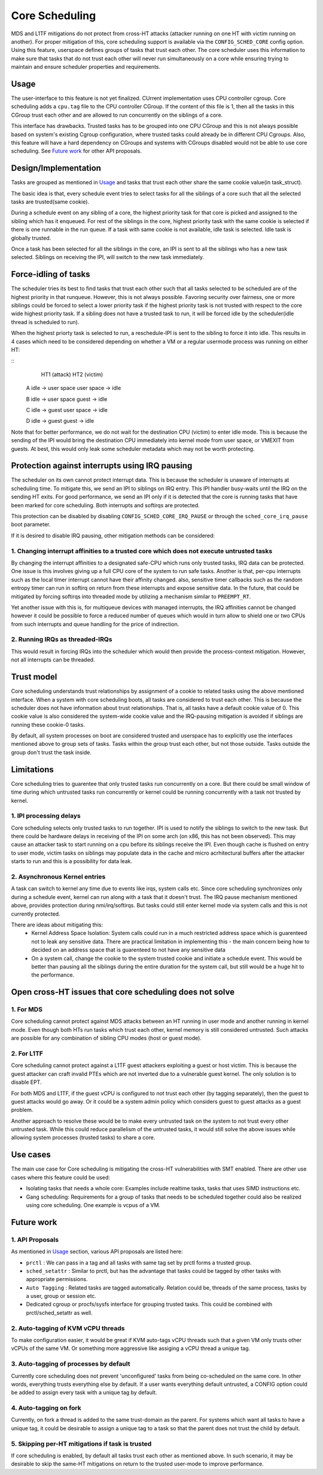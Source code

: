 Core Scheduling
================
MDS and L1TF mitigations do not protect from cross-HT attacks (attacker running
on one HT with victim running on another). For proper mitigation of this,
core scheduling support is available via the ``CONFIG_SCHED_CORE`` config option.
Using this feature, userspace defines groups of tasks that trust each other.
The core scheduler uses this information to make sure that tasks that do not
trust each other will never run simultaneously on a core while ensuring trying
to maintain and ensure scheduler properties and requirements.

Usage
-----
The user-interface to this feature is not yet finalized. CUrrent implementation
uses CPU controller cgroup. Core scheduling adds a ``cpu.tag`` file to the CPU
controller CGroup. If the content of this file is 1, then all the tasks in this
CGroup trust each other and are allowed to run concurrently on the siblings of
a core.

This interface has drawbacks. Trusted tasks has to be grouped into one CPU CGroup
and this is not always possible based on system's existing Cgroup configuration,
where trusted tasks could already be in different CPU Cgroups. Also, this feature
will have a hard dependency on CGroups and systems with CGroups disabled would not
be able to use core scheduling. See `Future work`_ for other API proposals.

Design/Implementation
---------------------
Tasks are grouped as mentioned in `Usage`_ and tasks that trust each other
share the same cookie value(in task_struct).

The basic idea is that, every schedule event tries to select tasks for all the
siblings of a core such that all the selected tasks are trusted(same cookie).

During a schedule event on any sibling of a core, the highest priority task for
that core is picked and assigned to the sibling which has it enqueued. For rest of
the siblings in the core, highest priority task with the same cookie is selected if
there is one runnable in the run queue. If a task with same cookie is not available,
idle task is selected. Idle task is globally trusted.

Once a task has been selected for all the siblings in the core, an IPI is sent to
all the siblings who has a new task selected. Siblings on receiving the IPI, will
switch to the new task immediately.

Force-idling of tasks
---------------------
The scheduler tries its best to find tasks that trust each other such that all
tasks selected to be scheduled are of the highest priority in that runqueue.
However, this is not always possible. Favoring security over fairness, one or
more siblings could be forced to select a lower priority task if the highest
priority task is not trusted with respect to the core wide highest priority task.
If a sibling does not have a trusted task to run, it will be forced idle by the
scheduler(idle thread is scheduled to run).

When the highest priorty task is selected to run, a reschedule-IPI is sent to
the sibling to force it into idle. This results in 4 cases which need to be
considered depending on whether a VM or a regular usermode process was running
on either HT:

::
          HT1 (attack)            HT2 (victim)
   
   A      idle -> user space      user space -> idle
   
   B      idle -> user space      guest -> idle
   
   C      idle -> guest           user space -> idle
   
   D      idle -> guest           guest -> idle

Note that for better performance, we do not wait for the destination CPU
(victim) to enter idle mode.  This is because the sending of the IPI would
bring the destination CPU immediately into kernel mode from user space, or
VMEXIT from guests. At best, this would only leak some scheduler metadata which
may not be worth protecting.

Protection against interrupts using IRQ pausing
-----------------------------------------------
The scheduler on its own cannot protect interrupt data. This is because the
scheduler is unaware of interrupts at scheduling time. To mitigate this, we
send an IPI to siblings on IRQ entry. This IPI handler busy-waits until the IRQ
on the sending HT exits. For good performance, we send an IPI only if it is
detected that the core is running tasks that have been marked for
core scheduling. Both interrupts and softirqs are protected.

This protection can be disabled by disabling ``CONFIG_SCHED_CORE_IRQ_PAUSE`` or
through the ``sched_core_irq_pause`` boot parameter.

If it is desired to disable IRQ pausing, other mitigation methods can be considered:

1. Changing interrupt affinities to a trusted core which does not execute untrusted tasks
^^^^^^^^^^^^^^^^^^^^^^^^^^^^^^^^^^^^^^^^^^^^^^^^^^^^^^^^^^^^^^^^^^^^^^^^^^^^^^^^^^^^^^^^^
By changing the interrupt affinities to a designated safe-CPU which runs
only trusted tasks, IRQ data can be protected. One issue is this involves
giving up a full CPU core of the system to run safe tasks. Another is that,
per-cpu interrupts such as the local timer interrupt cannot have their
affinity changed. also, sensitive timer callbacks such as the random entropy timer
can run in softirq on return from these interrupts and expose sensitive
data. In the future, that could be mitigated by forcing softirqs into threaded
mode by utilizing a mechanism similar to ``PREEMPT_RT``.

Yet another issue with this is, for multiqueue devices with managed
interrupts, the IRQ affinities cannot be changed however it could be
possible to force a reduced number of queues which would in turn allow to
shield one or two CPUs from such interrupts and queue handling for the price
of indirection.

2. Running IRQs as threaded-IRQs
^^^^^^^^^^^^^^^^^^^^^^^^^^^^^^^^
This would result in forcing IRQs into the scheduler which would then provide
the process-context mitigation. However, not all interrupts can be threaded.

Trust model
-----------
Core scheduling understands trust relationships by assignment of a cookie to
related tasks using the above mentioned interface.  When a system with core
scheduling boots, all tasks are considered to trust each other. This is because
the scheduler does not have information about trust relationships. That is, all
tasks have a default cookie value of 0. This cookie value is also considered
the system-wide cookie value and the IRQ-pausing mitigation is avoided if
siblings are running these cookie-0 tasks.

By default, all system processes on boot are considered trusted and userspace
has to explicitly use the interfaces mentioned above to group sets of tasks.
Tasks within the group trust each other, but not those outside. Tasks outside
the group don't trust the task inside.

Limitations
-----------
Core scheduling tries to guarentee that only trusted tasks run concurrently on a
core. But there could be small window of time during which untrusted tasks run
concurrently or kernel could be running concurrently with a task not trusted by
kernel.

1. IPI processing delays
^^^^^^^^^^^^^^^^^^^^^^^^
Core scheduling selects only trusted tasks to run together. IPI is used to notify
the siblings to switch to the new task. But there could be hardware delays in
receiving of the IPI on some arch (on x86, this has not been observed). This may
cause an attacker task to start running on a cpu before its siblings receive the
IPI. Even though cache is flushed on entry to user mode, victim tasks on siblings
may populate data in the cache and micro acrhitectural buffers after the attacker
starts to run and this is a possibility for data leak.

2. Asynchronous Kernel entries
^^^^^^^^^^^^^^^^^^^^^^^^^^^^^^
A task can switch to kernel any time due to events like irqs, system calls etc.
Since core scheduling synchronizes only during a schedule event, kernel can run
along with a task that it doesn't trust. The IRQ pause mechanism mentioned above,
provides protection during nmi/irq/softirqs. But tasks could still enter kernel
mode via system calls and this is not currently protected.

There are ideas about mitigating this:
 - Kernel Address Space Isolation: System calls could run in a much restricted
   address space which is guarenteed not to leak any sensitive data. There are
   practical limitation in implementing this - the main concern being how to
   decided on an address space that is guarenteed to not have any sensitive
   data
 - On a system call, change the cookie to the system trusted cookie and initiate
   a schedule event. This would be better than pausing all the siblings during
   the entire duration for the system call, but still would be a huge hit to the
   performance.

Open cross-HT issues that core scheduling does not solve
--------------------------------------------------------
1. For MDS
^^^^^^^^^^
Core scheduling cannot protect against MDS attacks between an HT running in
user mode and another running in kernel mode. Even though both HTs run tasks
which trust each other, kernel memory is still considered untrusted. Such
attacks are possible for any combination of sibling CPU modes (host or guest mode).

2. For L1TF
^^^^^^^^^^^
Core scheduling cannot protect against a L1TF guest attackers exploiting a
guest or host victim. This is because the guest attacker can craft invalid
PTEs which are not inverted due to a vulnerable guest kernel. The only
solution is to disable EPT.

For both MDS and L1TF, if the guest vCPU is configured to not trust each
other (by tagging separately), then the guest to guest attacks would go away.
Or it could be a system admin policy which considers guest to guest attacks as
a guest problem.

Another approach to resolve these would be to make every untrusted task on the
system to not trust every other untrusted task. While this could reduce
parallelism of the untrusted tasks, it would still solve the above issues while
allowing system processes (trusted tasks) to share a core.

Use cases
---------
The main use case for Core scheduling is mitigating the cross-HT vulnerabilities
with SMT enabled. There are other use cases where this feature could be used:

- Isolating tasks that needs a whole core: Examples include realtime tasks, tasks
  that uses SIMD instructions etc.
- Gang scheduling: Requirements for a group of tasks that needs to be scheduled
  together could also be realized using core scheduling. One example is vcpus of
  a VM.

Future work
-----------
1. API Proposals
^^^^^^^^^^^^^^^^

As mentioned in `Usage`_ section, various API proposals are listed here:

- ``prctl`` : We can pass in a tag and all tasks with same tag set by prctl forms
  a trusted group.

- ``sched_setattr`` : Similar to prctl, but has the advantage that tasks could be
  tagged by other tasks with appropriate permissions.

- ``Auto Tagging`` : Related tasks are tagged automatically. Relation could be,
  threads of the same process, tasks by a user, group or session etc.

- Dedicated cgroup or procfs/sysfs interface for grouping trusted tasks. This could
  be combined with prctl/sched_setattr as well.

2. Auto-tagging of KVM vCPU threads
^^^^^^^^^^^^^^^^^^^^^^^^^^^^^^^^^^^
To make configuration easier, it would be great if KVM auto-tags vCPU threads
such that a given VM only trusts other vCPUs of the same VM. Or something more
aggressive like assiging a vCPU thread a unique tag.

3. Auto-tagging of processes by default
^^^^^^^^^^^^^^^^^^^^^^^^^^^^^^^^^^^^^^^
Currently core scheduling does not prevent 'unconfigured' tasks from being
co-scheduled on the same core. In other words, everything trusts everything
else by default. If a user wants everything default untrusted, a CONFIG option
could be added to assign every task with a unique tag by default.

4. Auto-tagging on fork
^^^^^^^^^^^^^^^^^^^^^^^
Currently, on fork a thread is added to the same trust-domain as the parent. For
systems which want all tasks to have a unique tag, it could be desirable to assign
a unique tag to a task so that the parent does not trust the child by default.

5. Skipping per-HT mitigations if task is trusted
^^^^^^^^^^^^^^^^^^^^^^^^^^^^^^^^^^^^^^^^^^^^^^^^^
If core scheduling is enabled, by default all tasks trust each other as
mentioned above. In such scenario, it may be desirable to skip the same-HT
mitigations on return to the trusted user-mode to improve performance.
